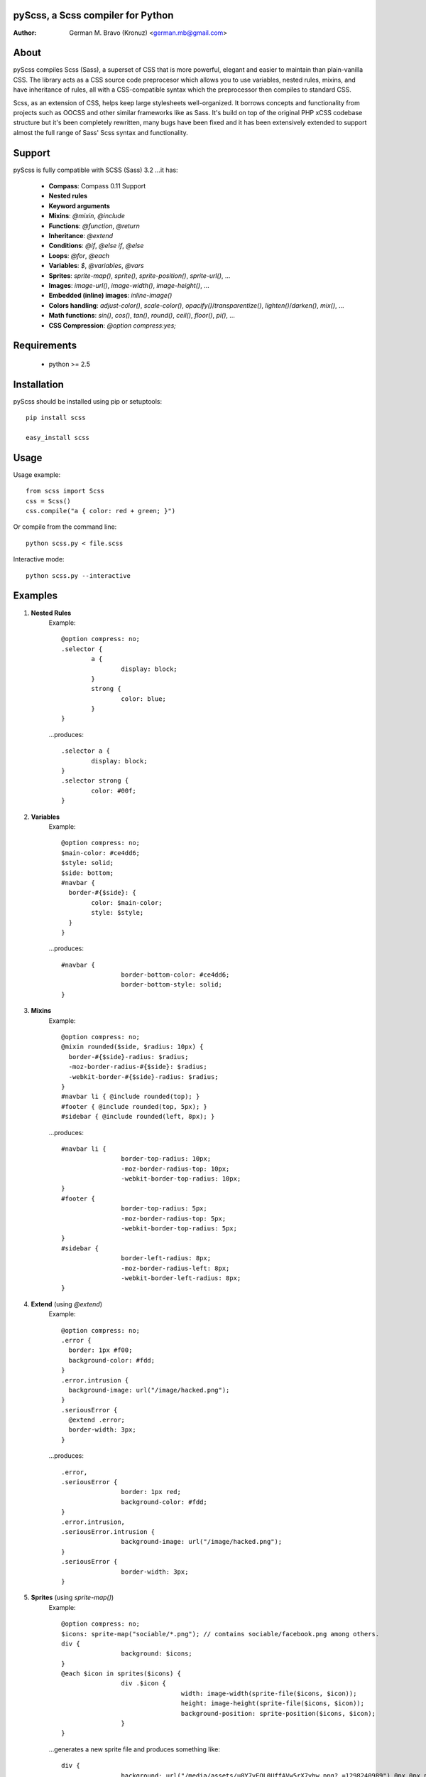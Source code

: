 pyScss, a Scss compiler for Python
==================================
:Author:
	German M. Bravo (Kronuz) <german.mb@gmail.com>

About
=====
pyScss compiles Scss (Sass), a superset of CSS that is more powerful, elegant
and easier to maintain than plain-vanilla CSS. The library acts as a CSS source
code preprocesor which allows you to use variables, nested rules, mixins, and
have inheritance of rules, all with a CSS-compatible syntax which the
preprocessor then compiles to standard CSS.

Scss, as an extension of CSS, helps keep large stylesheets well-organized. It
borrows concepts and functionality from projects such as OOCSS and other similar
frameworks like as Sass. It's build on top of the original PHP xCSS codebase
structure but it's been completely rewritten, many bugs have been fixed and it
has been extensively extended to support almost the full range of Sass' Scss
syntax and functionality.

Support
========
pyScss is fully compatible with SCSS (Sass) 3.2 ...it has:

	* **Compass**: Compass 0.11 Support
	* **Nested rules**
	* **Keyword arguments**
	* **Mixins**: `@mixin`, `@include`
	* **Functions**: `@function`, `@return`
	* **Inheritance**: `@extend`
	* **Conditions**: `@if`, `@else if`, `@else`
	* **Loops**: `@for`, `@each`
	* **Variables**: `$`, `@variables`, `@vars`
	* **Sprites**: `sprite-map()`, `sprite()`, `sprite-position()`, `sprite-url()`, ...
	* **Images**: `image-url()`, `image-width()`, `image-height()`, ...
	* **Embedded (inline) images**: `inline-image()`
	* **Colors handling**: `adjust-color()`, `scale-color()`, `opacify()`/`transparentize()`, `lighten()`/`darken()`, `mix()`, ...
	* **Math functions**: `sin()`, `cos()`, `tan()`, `round()`, `ceil()`, `floor()`, `pi()`, ...
	* **CSS Compression**: `@option compress:yes;`

Requirements
============
	* python >= 2.5

Installation
============
pyScss should be installed using pip or setuptools::

	pip install scss

	easy_install scss

Usage
=====
Usage example::

	from scss import Scss
	css = Scss()
	css.compile("a { color: red + green; }")

Or compile from the command line::

	python scss.py < file.scss

Interactive mode::

	python scss.py --interactive

Examples
========
#. **Nested Rules**
	Example::

		@option compress: no;
		.selector {
			a {
				display: block;
			}
			strong {
				color: blue;
			}
		}

	...produces::

		.selector a {
			display: block;
		}
		.selector strong {
			color: #00f;
		}

#. **Variables**
	Example::

		@option compress: no;
		$main-color: #ce4dd6;
		$style: solid;
		$side: bottom;
		#navbar {
		  border-#{$side}: {
			color: $main-color;
			style: $style;
		  }
		}

	...produces::

		#navbar {
				border-bottom-color: #ce4dd6;
				border-bottom-style: solid;
		}

#. **Mixins**
	Example::

		@option compress: no;
		@mixin rounded($side, $radius: 10px) {
		  border-#{$side}-radius: $radius;
		  -moz-border-radius-#{$side}: $radius;
		  -webkit-border-#{$side}-radius: $radius;
		}
		#navbar li { @include rounded(top); }
		#footer { @include rounded(top, 5px); }
		#sidebar { @include rounded(left, 8px); }

	...produces::

		#navbar li {
				border-top-radius: 10px;
				-moz-border-radius-top: 10px;
				-webkit-border-top-radius: 10px;
		}
		#footer {
				border-top-radius: 5px;
				-moz-border-radius-top: 5px;
				-webkit-border-top-radius: 5px;
		}
		#sidebar {
				border-left-radius: 8px;
				-moz-border-radius-left: 8px;
				-webkit-border-left-radius: 8px;
		}

#. **Extend** (using `@extend`)
	Example::

		@option compress: no;
		.error {
		  border: 1px #f00;
		  background-color: #fdd;
		}
		.error.intrusion {
		  background-image: url("/image/hacked.png");
		}
		.seriousError {
		  @extend .error;
		  border-width: 3px;
		}

	...produces::

		.error,
		.seriousError {
				border: 1px red;
				background-color: #fdd;
		}
		.error.intrusion,
		.seriousError.intrusion {
				background-image: url("/image/hacked.png");
		}
		.seriousError {
				border-width: 3px;
		}


#. **Sprites** (using `sprite-map()`)
	Example::

		@option compress: no;
		$icons: sprite-map("sociable/*.png"); // contains sociable/facebook.png among others.
		div {
				background: $icons;
		}
		@each $icon in sprites($icons) {
				div .$icon {
						width: image-width(sprite-file($icons, $icon));
						height: image-height(sprite-file($icons, $icon));
						background-position: sprite-position($icons, $icon);
				}
		}

	...generates a new sprite file and produces something like::

		div {
				background: url("/media/assets/u8Y7yEQL0UffAVw5rX7yhw.png?_=1298240989") 0px 0px no-repeat;
		}
		div .facebook {
				width: 32px;
				height: 32px;
				background-position: 0px 0px;
		}
		div .twitter {
				width: 32px;
				height: 32px;
				background-position: 0px -32px;
		}
		...

#. **Interactive mode**
	Example::

		$ python scss.py --interactive
		>>> @import "compass/css3"
		>>> show()
		['functions', 'mixins', 'options', 'vars']
		>>> show(mixins)
		['apply-origin',
		 'apply-transform',
		 ...
		 'transparent']
		>>> show(mixins, transparent)
		@mixin transparent() {
		  @include opacity(0);
		}
		>>> 1px + 5px
		6px
		>>> _

Sass Sassy CSS
==============
pyScss is a Scss (Sass) implementation for Python.
Currently it implements @mixin, @include, @if, @else, @for, and @import... it
also implements many of the Sass functions including colors function like
hsla(), hsl(), darken(), lighten(), mix(), opacify(), transparentize(),
saturate(), desaturate(), etc.) as well as sprite-map(), sprite-file(),
image-width(), image-height() and the others.

In the file `scss.py`, by the top, configure the LOAD_PATHS to point to your
Compass framework path (I have `frameworks/compass/*.scss` and
`framework/blueprint/*.scss` files in my project directory:
`/usr/local/www/project/`, so I have that set for that path by default)

I have succesfully compiled some Compass using `python scss.py < myfile.css` the
following `myfile.css`::

		@option compress: no;

		$blueprint-grid-columns : 24;
		$blueprint-grid-width   : 30px;
		$blueprint-grid-margin  : 10px;
		$font-color			 : #333;

		@import "compass/reset";
		@import "compass/utilities";
		@import "blueprint";

		// Stuff goes here...

Benchmarks
==========
pyScss has been optimized for speed. Compiling **Compass 0.11.beta.2**
(`compass/doc-src/content/stylesheets/screen.scss`)

...using **Sass 3.1.0.alpha.221**::

	Compilation took 2.683s (w/o cache)
	Compilation took 1.35s  (cached)

...using **pyScss 1.0 beta**::

	Compilation took 0.614s

Bug tracker
===========
If you have any suggestions, bug reports or annoyances please report them to the
issue tracker at http://github.com/Kronuz/pyScss/issues


Contributing
============
Development of pyScss happens at github: https://github.com/Kronuz/pyScss

License
=======
MIT License. See *LICENSE* for details.
http://www.opensource.org/licenses/mit-license.php

Copyright
=========
Copyright (c) 2011 German M. Bravo (Kronuz)
*Bits of code in pyScss come from various projects:*

Compass:
	(c) 2009 Christopher M. Eppstein
	http://compass-style.org/
Sass:
	(c) 2006-2009 Hampton Catlin and Nathan Weizenbaum
	http://sass-lang.com/
xCSS:
	(c) 2010 Anton Pawlik
	http://xcss.antpaw.org/docs/

